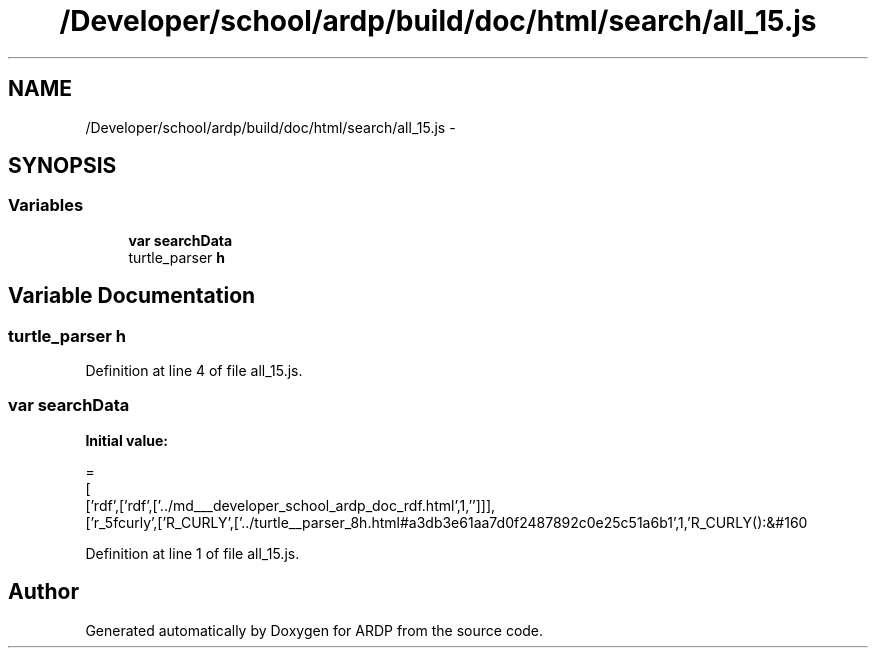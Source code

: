 .TH "/Developer/school/ardp/build/doc/html/search/all_15.js" 3 "Tue Apr 19 2016" "Version 2.1.3" "ARDP" \" -*- nroff -*-
.ad l
.nh
.SH NAME
/Developer/school/ardp/build/doc/html/search/all_15.js \- 
.SH SYNOPSIS
.br
.PP
.SS "Variables"

.in +1c
.ti -1c
.RI "\fBvar\fP \fBsearchData\fP"
.br
.ti -1c
.RI "turtle_parser \fBh\fP"
.br
.in -1c
.SH "Variable Documentation"
.PP 
.SS "turtle_parser h"

.PP
Definition at line 4 of file all_15\&.js\&.
.SS "\fBvar\fP searchData"
\fBInitial value:\fP
.PP
.nf
=
[
  ['rdf',['rdf',['\&.\&./md___developer_school_ardp_doc_rdf\&.html',1,'']]],
  ['r_5fcurly',['R_CURLY',['\&.\&./turtle__parser_8h\&.html#a3db3e61aa7d0f2487892c0e25c51a6b1',1,'R_CURLY():&#160
.fi
.PP
Definition at line 1 of file all_15\&.js\&.
.SH "Author"
.PP 
Generated automatically by Doxygen for ARDP from the source code\&.
